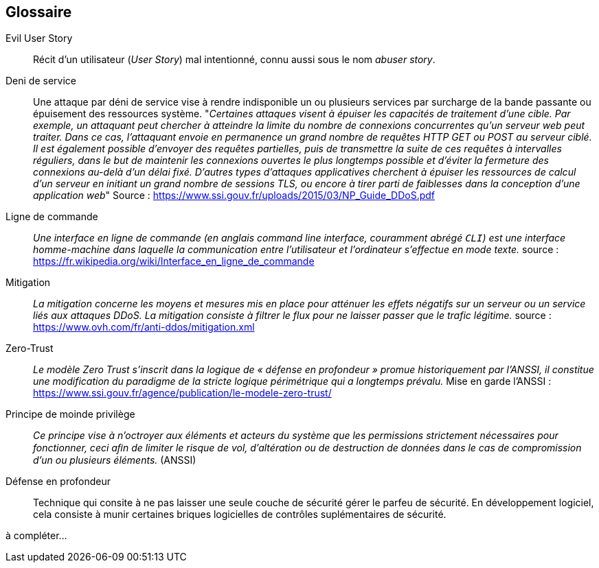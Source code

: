 [glossary]
== Glossaire

[[EvilUS]]Evil User Story::
  Récit d'un utilisateur (_User Story_) mal intentionné, connu aussi sous le nom _abuser story_.

[[DDoS]]Deni de service::
  Une attaque par déni de service vise à rendre indisponible un ou plusieurs services par surcharge de la bande passante ou épuisement des ressources système.
  "_Certaines attaques visent à épuiser les capacités de traitement d’une cible. Par exemple, un attaquant peut chercher à atteindre la limite du nombre de connexions concurrentes qu’un serveur web peut traiter. Dans ce cas, l’attaquant envoie en permanence un grand nombre de requêtes HTTP GET ou POST au serveur ciblé. Il est également possible d’envoyer des requêtes partielles, puis de transmettre la suite de ces requêtes à intervalles réguliers, dans le but de maintenir les connexions ouvertes le plus longtemps possible et d’éviter la fermeture des connexions au-delà d’un délai fixé.   D’autres types d’attaques applicatives cherchent à épuiser les ressources de calcul d’un serveur en initiant un grand nombre de sessions TLS, ou encore à tirer parti de faiblesses dans la conception d’une application web_"
  Source : https://www.ssi.gouv.fr/uploads/2015/03/NP_Guide_DDoS.pdf
  
 [[CLI]]Ligne de commande::
 _Une interface en ligne de commande (en anglais command line interface, couramment abrégé `CLI`) est une interface homme-machine dans laquelle la communication entre l'utilisateur et l'ordinateur s'effectue en mode texte._ source : https://fr.wikipedia.org/wiki/Interface_en_ligne_de_commande
 
[[mitigation]]Mitigation::
  _La mitigation concerne les moyens et mesures mis en place pour atténuer les effets négatifs sur un serveur ou un service liés aux attaques DDoS. La mitigation consiste à filtrer le flux pour ne laisser passer que le trafic légitime._
  source : https://www.ovh.com/fr/anti-ddos/mitigation.xml
  
[[zero-trust]]Zero-Trust::
   _Le modèle Zero Trust s’inscrit dans la logique de « défense en profondeur » promue historiquement par l’ANSSI, il constitue une modification du paradigme de la stricte logique périmétrique qui a longtemps prévalu._ Mise en garde l'ANSSI : https://www.ssi.gouv.fr/agence/publication/le-modele-zero-trust/
   
[[moindre-privilege]]Principe de moinde privilège::
  _Ce principe vise à n’octroyer aux éléments et acteurs du système que les permissions strictement nécessaires pour fonctionner, ceci aﬁn de limiter le risque de vol, d’altération ou de destruction de données dans le cas de compromission d’un ou plusieurs éléments._ (ANSSI)
  
[[defense-en-profondeur]]Défense en profondeur::
  Technique qui consite à ne pas laisser une seule couche de sécurité gérer le parfeu de sécurité. En développement logiciel, cela consiste à munir certaines briques logicielles de contrôles suplémentaires de sécurité.
 
 
à compléter...